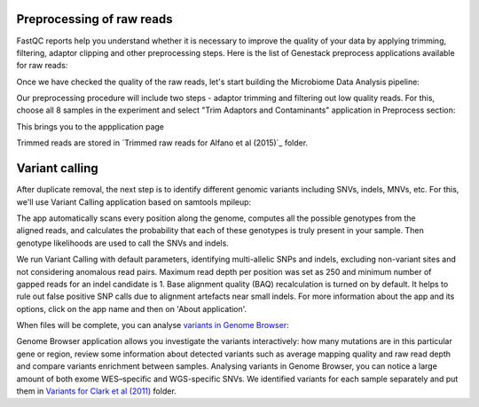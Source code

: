 Preprocessing of raw reads
**************************

FastQC reports help you understand whether it is necessary to improve the
quality of your data by applying trimming, filtering, adaptor clipping and
other preprocessing steps. Here is the list of Genestack preprocess
applications available for raw reads: 

|Microbiome_preprocess_apps|

Once we have checked the quality of the raw reads, let's start building the
Microbiome Data Analysis pipeline:

.. Video - Building Microbiome Analysis pipeline
.. raw:: html

    <iframe width="640" height="360" src="" frameborder="0" allowfullscreen="1">&nbsp;</iframe>

Our preprocessing procedure will include two steps - adaptor trimming and
filtering out low quality reads. For this, choose all 8 samples in the
experiment and select "Trim Adaptors and Contaminants" application in
Preprocess section:

|Microbiome_trim_adaptors_and_contaminants|

This brings you to the appplication page 

Trimmed reads are stored in `Trimmed raw reads for Alfano et al (2015)`_
folder.



Variant calling
***************

After duplicate removal, the next step is to identify different genomic
variants including SNVs, indels, MNVs, etc. For this, we'll use Variant
Calling application based on samtools mpileup:

.. raw:: html

    <iframe width="640" height="360" src="" frameborder="0" allowfullscreen="1">&nbsp;</iframe>

The app automatically scans every position along the genome, computes all the
possible genotypes from the aligned reads, and calculates the probability
that each of these genotypes is truly present in your sample. Then genotype
likelihoods are used to call the SNVs and indels.

|WES_variant_calling|

We run Variant Calling with default parameters, identifying multi-allelic
SNPs and indels, excluding non-variant sites and not considering anomalous
read pairs. Maximum read depth per position was set as 250 and minimum number
of gapped reads for an indel candidate is 1. Base alignment quality (BAQ)
recalculation is turned on by default. It helps to rule out false positive
SNP calls due to alignment artefacts near small indels. For more information
about the app and its options, click on the app name and then on 'About
application'.

When files will be complete, you can analyse `variants in Genome Browser`_:

|WES_variants_GB|

Genome Browser application allows you investigate the variants interactively:
how many mutations are in this particular gene or region, review some
information about detected variants such as average mapping quality and raw
read depth and compare variants enrichment between samples. Analysing variants
in Genome Browser, you can notice a large amount of both exome WES–specific and
WGS-specific SNVs. We identified variants for each sample separately and put
them in `Variants for Clark et al (2011)`_ folder.

.. |Microbiome_preprocess_apps| image:: images/Microbiome_preprocess_apps.png
.. |Microbiome_trim_adaptors_and_contaminants| image:: images/Microbiome_trim_adaptors_and_contaminants.png

.. |WES_variant_calling| image:: images/WES_variant_calling.png
.. |WES_variants_GB| image:: images/WES_variants_GB.png
.. _Filtered mapped reads for Clark et al (2011): https://platform.genestack.org/endpoint/application/run/genestack/filebrowser?a=GSF999208&action=viewFile&page=1
.. _variants in Genome Browser: https://platform.genestack.org/endpoint/application/run/genestack/genomeBrowser?a=GSF999281&action=viewFile
.. _Variants for Clark et al (2011): https://platform.genestack.org/endpoint/application/run/genestack/filebrowser?a=GSF999229&action=viewFile&page=1.. _
